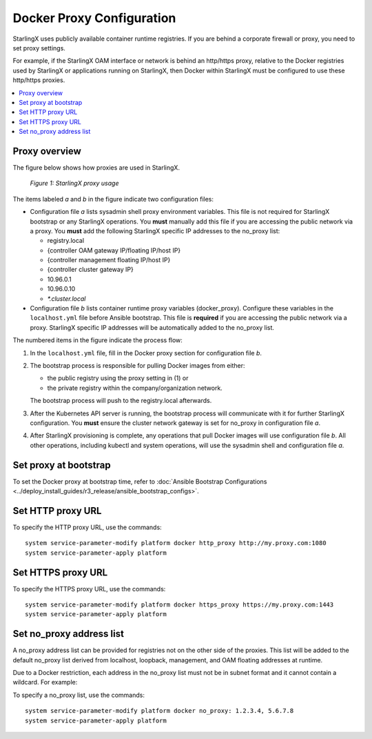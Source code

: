 ==========================
Docker Proxy Configuration
==========================

StarlingX uses publicly available container runtime registries. If you are
behind a corporate firewall or proxy, you need to set proxy settings.

For example, if the StarlingX OAM interface or network is behind an http/https
proxy, relative to the Docker registries used by StarlingX or applications
running on StarlingX, then Docker within StarlingX must be configured to use
these http/https proxies.

.. contents::
   :local:
   :depth: 1

--------------
Proxy overview
--------------

The figure below shows how proxies are used in StarlingX.

.. figure:: figures/stx_proxy_overview.png
   :scale: 60%
   :alt: StarlingX proxy usage

   *Figure 1: StarlingX proxy usage*

The items labeled *a* and *b* in the figure indicate two configuration files:

*   Configuration file *a* lists sysadmin shell proxy environment variables.
    This file is not required for StarlingX bootstrap or any StarlingX
    operations. You **must** manually add this file if you are accessing the
    public network via a proxy. You **must** add the following StarlingX
    specific IP addresses to the no_proxy list:

    *   registry.local
    *   {controller OAM gateway IP/floating IP/host IP}
    *   {controller management floating IP/host IP}
    *   {controller cluster gateway IP}
    *   10.96.0.1
    *   10.96.0.10
    *   `*.cluster.local`

*   Configuration file *b* lists container runtime proxy variables
    (docker_proxy). Configure these variables in the ``localhost.yml`` file
    before Ansible bootstrap. This file is **required** if you are accessing
    the public network via a proxy. StarlingX specific IP addresses will be
    automatically added to the no_proxy list.

The numbered items in the figure indicate the process flow:

#.  In the ``localhost.yml`` file, fill in the Docker proxy section for
    configuration file *b*.

#.  The bootstrap process is responsible for pulling Docker images from either:

    *   the public registry using the proxy setting in (1) or

    *   the private registry within the company/organization network.

    The bootstrap process will push to the registry.local afterwards.

#.  After the Kubernetes API server is running, the bootstrap process will
    communicate with it for further StarlingX configuration. You **must** ensure
    the cluster network gateway is set for no_proxy in configuration file *a*.

#.  After StarlingX provisioning is complete, any operations that pull Docker
    images will use configuration file *b*. All other operations, including
    kubectl and system operations, will use the sysadmin shell and
    configuration file *a*.


----------------------
Set proxy at bootstrap
----------------------

To set the Docker proxy at bootstrap time, refer to
:doc:`Ansible Bootstrap Configurations <../deploy_install_guides/r3_release/ansible_bootstrap_configs>`.

------------------
Set HTTP proxy URL
------------------

To specify the HTTP proxy URL, use the commands:

::

    system service-parameter-modify platform docker http_proxy http://my.proxy.com:1080
    system service-parameter-apply platform

-------------------
Set HTTPS proxy URL
-------------------

To specify the HTTPS proxy URL, use the commands:

::

    system service-parameter-modify platform docker https_proxy https://my.proxy.com:1443
    system service-parameter-apply platform

-------------------------
Set no_proxy address list
-------------------------

A no_proxy address list can be provided for registries not on the other side
of the proxies. This list will be added to the default no_proxy list derived
from localhost, loopback, management, and OAM floating addresses at runtime.

Due to a Docker restriction, each address in the no_proxy list must not be in
subnet format and it cannot contain a wildcard. For example:

To specify a no_proxy list, use the commands:

::

    system service-parameter-modify platform docker no_proxy: 1.2.3.4, 5.6.7.8
    system service-parameter-apply platform
